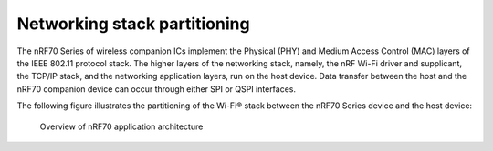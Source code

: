 .. _ug_nrf70_stack partitioning:

Networking stack partitioning
#############################

.. contents::
   :local:
   :depth: 2

The nRF70 Series of wireless companion ICs implement the Physical (PHY) and Medium Access Control (MAC) layers of the IEEE 802.11 protocol stack.
The higher layers of the networking stack, namely, the nRF Wi-Fi driver and supplicant, the TCP/IP stack, and the networking application layers, run on the host device.
Data transfer between the host and the nRF70 companion device can occur through either SPI or QSPI interfaces.

The following figure illustrates the partitioning of the Wi-Fi® stack between the nRF70 Series device and the host device:

.. figure:: images/nrf70_ug_overview.svg
   :alt: Overview of nRF70 application architecture

   Overview of nRF70 application architecture
